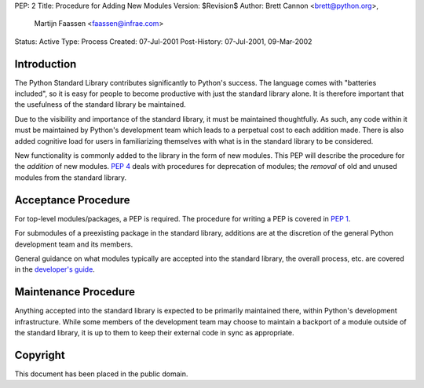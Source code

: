 PEP: 2
Title: Procedure for Adding New Modules
Version: $Revision$
Author: Brett Cannon <brett@python.org>,
        Martijn Faassen <faassen@infrae.com>
Status: Active
Type: Process
Created: 07-Jul-2001
Post-History: 07-Jul-2001, 09-Mar-2002


Introduction
============

The Python Standard Library contributes significantly to Python's
success.  The language comes with "batteries included", so it is easy
for people to become productive with just the standard library alone.
It is therefore important that the usefulness of the standard library
be maintained.

Due to the visibility and importance of the standard library, it must
be maintained thoughtfully. As such, any code within it must be
maintained by Python's development team which leads to a perpetual
cost to each addition made. There is also added cognitive load for
users in familiarizing themselves with what is in the standard
library to be considered.

New functionality is commonly added to the library in the form of new
modules. This PEP will describe the procedure for the *addition* of
new modules.  :pep:`4` deals with procedures for deprecation of modules;
the *removal* of old and unused modules from the standard library.


Acceptance Procedure
====================

For top-level modules/packages, a PEP is required. The procedure for
writing a PEP is covered in :pep:`1`.

For submodules of a preexisting package in the standard library,
additions are at the discretion of the general Python development team
and its members.

General guidance on what modules typically are accepted into the
standard library, the overall process, etc. are covered in the
`developer's guide <https://devguide.python.org/stdlibchanges/>`_.


Maintenance Procedure
=====================

Anything accepted into the standard library is expected to be
primarily maintained there, within Python's development infrastructure.
While some members of the development team may choose to maintain a
backport of a module outside of the standard library, it is up to them
to keep their external code in sync as appropriate.


Copyright
=========

This document has been placed in the public domain.
